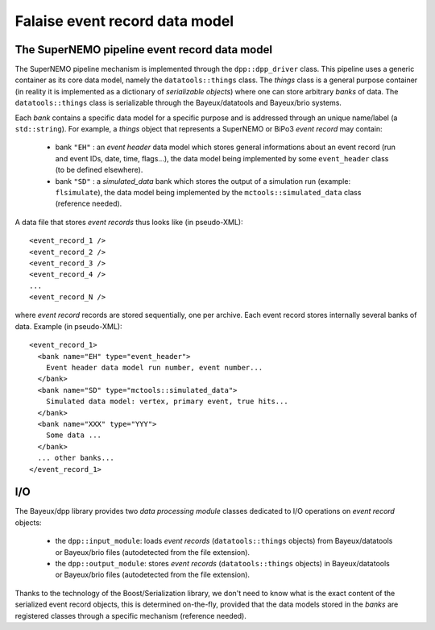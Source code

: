 Falaise event record data model
===============================

The SuperNEMO pipeline event record data model
----------------------------------------------

The   SuperNEMO  pipeline   mechanism  is   implemented  through   the
``dpp::dpp_driver`` class.  This pipeline  uses a generic container as
its  core data  model,  namely the  ``datatools::things`` class.   The
*things*  class is  a  general  purpose container  (in  reality it  is
implemented as a  dictionary of *serializable objects*)  where one can
store arbitrary  *banks* of data.  The  ``datatools::things`` class is
serializable through the Bayeux/datatools and Bayeux/brio systems.

Each *bank* contains a specific data  model for a specific purpose and
is addressed  through an  unique name/label (a  ``std::string``).  For
example, a *things* object that represents a SuperNEMO or BiPo3 *event
record* may contain:

 * bank ``"EH"`` :  an *event header* data model  which stores general
   informations about an event record  (run and event IDs, date, time,
   flags...),   the    data   model   being   implemented    by   some
   ``event_header`` class (to be defined elsewhere).
 * bank ``"SD"`` : a *simulated_data*  bank which stores the output of
   a simulation  run (example:  ``flsimulate``), the data  model being
   implemented  by  the ``mctools::simulated_data``  class  (reference
   needed).

A data file that stores *event records* thus looks like (in pseudo-XML): ::

  <event_record_1 />
  <event_record_2 />
  <event_record_3 />
  <event_record_4 />
  ...
  <event_record_N />

where  *event  record*  records   are  stored  sequentially,  one  per
archive.  Each   event  record  stores  internally   several  banks  of
data. Example (in pseudo-XML): ::

  <event_record_1>
    <bank name="EH" type="event_header">
      Event header data model run number, event number...
    </bank>
    <bank name="SD" type="mctools::simulated_data">
      Simulated data model: vertex, primary event, true hits...
    </bank>
    <bank name="XXX" type="YYY">
      Some data ...
    </bank>
    ... other banks...
  </event_record_1>

I/O
---

The Bayeux/dpp  library provides two *data  processing module* classes
dedicated to I/O operations on *event record* objects:

  * the      ``dpp::input_module``:     loads      *event     records*
    (``datatools::things``    objects)   from    Bayeux/datatools   or
    Bayeux/brio files (autodetected from the file extension).
  * the     ``dpp::output_module``:     stores     *event     records*
    (``datatools::things`` objects) in Bayeux/datatools or Bayeux/brio
    files (autodetected from the file extension).

Thanks to the technology of  the Boost/Serialization library, we don't
need to know what is the  exact content of the serialized event record
objects, this is determined on-the-fly,  provided that the data models
stored  in  the *banks*  are  registered  classes through  a  specific
mechanism (reference needed).
